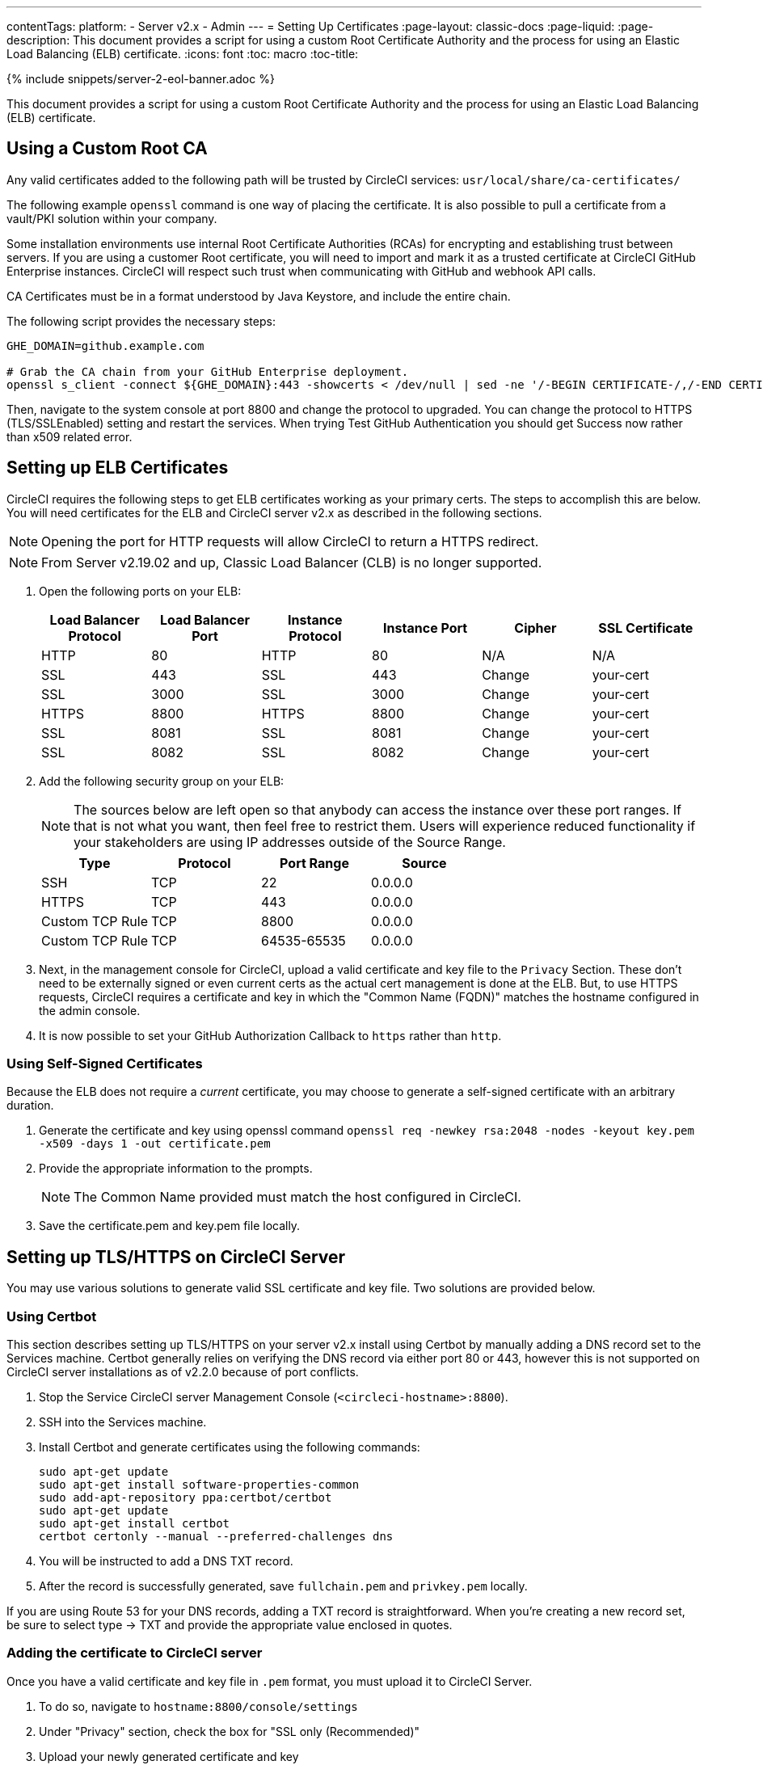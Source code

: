 ---
contentTags:
  platform:
  - Server v2.x
  - Admin
---
= Setting Up Certificates
:page-layout: classic-docs
:page-liquid:
:page-description: This document provides a script for using a custom Root Certificate Authority and the process for using an Elastic Load Balancing (ELB) certificate.
:icons: font
:toc: macro
:toc-title:

{% include snippets/server-2-eol-banner.adoc %}

This document provides a script for using a custom Root Certificate Authority and the process for using an Elastic Load Balancing (ELB) certificate.

toc::[]

== Using a Custom Root CA

Any valid certificates added to the following path will be trusted by CircleCI services: `usr/local/share/ca-certificates/`

The following example `openssl` command is one way of placing the certificate. It is also possible to pull a certificate from a vault/PKI solution within your company.

Some installation environments use internal Root Certificate Authorities (RCAs) for encrypting and establishing trust between servers. If you are using a customer Root certificate, you will need to import and mark it as a trusted certificate at CircleCI GitHub Enterprise instances. CircleCI will respect such trust when communicating with GitHub and webhook API calls.

CA Certificates must be in a format understood by Java Keystore, and include the entire chain.

The following script provides the necessary steps:

```shell
GHE_DOMAIN=github.example.com

# Grab the CA chain from your GitHub Enterprise deployment.
openssl s_client -connect ${GHE_DOMAIN}:443 -showcerts < /dev/null | sed -ne '/-BEGIN CERTIFICATE-/,/-END CERTIFICATE-/p' > /usr/local/share/ca-certificates/ghe.crt
```

Then, navigate to the system console at port 8800 and change the protocol to upgraded. You can change the protocol to HTTPS (TLS/SSLEnabled) setting and restart the services.  When trying Test GitHub Authentication you should get Success now rather than x509 related error.

== Setting up ELB Certificates

CircleCI requires the following steps to get ELB certificates working as your primary certs. The steps to accomplish this are below. You will need certificates for the ELB and CircleCI server v2.x as described in the following sections.

NOTE: Opening the port for HTTP requests will allow CircleCI to return a HTTPS redirect.

NOTE: From Server v2.19.02 and up, Classic Load Balancer (CLB) is no longer supported.

<<<

. Open the following ports on your ELB:
+
[.table.table-striped]
[cols=6*, options="header", stripes=even]
|===
| Load Balancer Protocol
| Load Balancer Port
| Instance Protocol
| Instance Port
| Cipher
| SSL Certificate

| HTTP
| 80
| HTTP
| 80
| N/A
| N/A

| SSL
| 443
| SSL
| 443
| Change
| your-cert

| SSL
| 3000
| SSL
| 3000
| Change
| your-cert

| HTTPS
| 8800
| HTTPS
| 8800
| Change
| your-cert

| SSL
| 8081
| SSL
| 8081
| Change
| your-cert

| SSL
| 8082
| SSL
| 8082
| Change
| your-cert
|===

. Add the following security group on your ELB:
+
NOTE: The sources below are left open so that anybody can access the instance over these port ranges. If that is not what you want, then feel free to restrict them. Users will experience reduced functionality if your stakeholders are using IP addresses outside of the Source Range.

+
[.table.table-striped]
[cols=4*, options="header", stripes=even]
|===
| Type
| Protocol
| Port Range
| Source

| SSH
| TCP
| 22
| 0.0.0.0

| HTTPS
| TCP
| 443
| 0.0.0.0

| Custom TCP Rule
| TCP
| 8800
| 0.0.0.0

| Custom TCP Rule
| TCP
| 64535-65535
| 0.0.0.0
|===

. Next, in the management console for CircleCI, upload a valid certificate and key file to the `Privacy` Section. These don't need to be externally signed or even current certs as the actual cert management is done at the ELB. But, to use HTTPS requests, CircleCI requires a certificate and key in which the "Common Name (FQDN)" matches the hostname configured in the admin console.

. It is now possible to set your GitHub Authorization Callback to `https` rather than `http`.

=== Using Self-Signed Certificates

Because the ELB does not require a _current_ certificate, you may choose to generate a self-signed certificate with an arbitrary duration.

. Generate the certificate and key using openssl command `openssl req -newkey rsa:2048 -nodes -keyout key.pem -x509 -days 1 -out certificate.pem`

. Provide the appropriate information to the prompts.
+
NOTE: The Common Name provided must match the host configured in CircleCI.

. Save the certificate.pem and key.pem file locally.

== Setting up TLS/HTTPS on CircleCI Server

You may use various solutions to generate valid SSL certificate and key file. Two solutions are provided below.

=== Using Certbot

This section describes setting up TLS/HTTPS on your server v2.x install using Certbot by manually adding a DNS record set to the Services machine. Certbot generally relies on verifying the DNS record via either port 80 or 443, however this is not supported on CircleCI server installations as of v2.2.0 because of port conflicts.

. Stop the Service CircleCI server Management Console (`<circleci-hostname>:8800`).

. SSH into the Services machine.

. Install Certbot and generate certificates using the following commands:
+
```shell
sudo apt-get update
sudo apt-get install software-properties-common
sudo add-apt-repository ppa:certbot/certbot
sudo apt-get update
sudo apt-get install certbot
certbot certonly --manual --preferred-challenges dns
```

. You will be instructed to add a DNS TXT record.

. After the record is successfully generated, save `fullchain.pem` and `privkey.pem` locally.

If you are using Route 53 for your DNS records, adding a TXT record is straightforward. When you're creating a new record set, be sure to select type -> TXT and provide the appropriate value enclosed in quotes.

=== Adding the certificate to CircleCI server

Once you have a valid certificate and key file in `.pem` format, you must upload it to CircleCI Server.

. To do so, navigate to `hostname:8800/console/settings`

. Under "Privacy" section, check the box for "SSL only (Recommended)"

. Upload your newly generated certificate and key

. Click "Verify TLS Settings" to ensure everything is working

. Click "Save" at the bottom of the settings page and restart when prompted

Ensure the hostname is properly configured from the Management Console (`<circleci-hostname>:8800`) **and** that the hostname used matches the DNS records associated with the TLS certificates.

Make sure the Auth Callback URL in GitHub/GHE matches the domain name pointing to the Services machine, including the protocol used, for example `**https**://info-tech.io/`.

=== Adding the certificate to Replicated

The Replicated Management Console (`<circleci-hostname>:8800`) runs on a different web server, so you also need to apply the certificate used above for Replicated. To do so, follow these steps:

. Navigate to `<circleci-hostname>:8800/console/settings#tls-key-cert`

. Upload your newly generated certificate and key.

. Click **Save** at the bottom of the page and restart the Replicated UI when prompted.

When the TLS certificate has expired and you can not access the Replicated UI using the domain name, you will still be able to access the Replicated UI using the IP address. Then, you can update the TLS certificate and key from the UI.

Alternatively, you can upload the certificate and key by running the following command on the Services machine, substituting your hostname, path-to-key and path-to-certificate:

```shell
$ sudo replicated console cert set <circleci-hostname> /path/to/key /path/to/cert
$ replicatedctl app stop
$ replicatedctl app start
```
